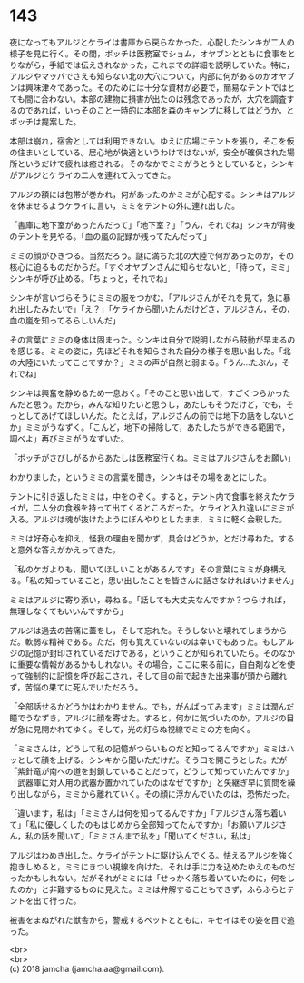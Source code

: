 #+OPTIONS: toc:nil
#+OPTIONS: \n:t

* 143

  夜になってもアルジとケライは書庫から戻らなかった。心配したシンキが二人の様子を見に行く。その間，ボッチは医務室でショム，オヤブンとともに食事をとりながら，手紙では伝えきれなかった，これまでの詳細を説明していた。特に，アルジやマッパでさえも知らない北の大穴について，内部に何があるのかオヤブンは興味津々であった。そのためには十分な資材が必要で，簡易なテントではとても間に合わない。本部の建物に損害が出たのは残念であったが，大穴を調査するのであれば，いっそのこと一時的に本部を森のキャンプに移してはどうか，とボッチは提案した。

  本部は崩れ，宿舎としては利用できない。ゆえに広場にテントを張り，そこを仮の住まいとしている。居心地が快適というわけではないが，安全が確保された場所というだけで疲れは癒される。そのなかでミミがうとうとしていると，シンキがアルジとケライの二人を連れて入ってきた。

  アルジの額には包帯が巻かれ，何があったのかミミが心配する。シンキはアルジを休ませるようケライに言い，ミミをテントの外に連れ出した。

  「書庫に地下室があったんだって」「地下室？」「うん，それでね」シンキが背後のテントを見やる。「血の嵐の記録が残ってたんだって」

  ミミの顔がひきつる。当然だろう。謎に満ちた北の大陸で何があったのか，その核心に迫るものだからだ。「すぐオヤブンさんに知らせないと」「待って，ミミ」シンキが呼び止める。「ちょっと，それでね」

  シンキが言いづらそうにミミの服をつかむ。「アルジさんがそれを見て，急に暴れ出したみたいで」「え？」「ケライから聞いたんだけどさ，アルジさん，その，血の嵐を知ってるらしいんだ」

  その言葉にミミの身体は固まった。シンキは自分で説明しながら鼓動が早まるのを感じる。ミミの姿に，先ほどそれを知らされた自分の様子を思い出した。「北の大陸にいたってことですか？」ミミの声が自然と弱まる。「うん…たぶん，それでね」

  シンキは興奮を静めるため一息おく。「そのこと思い出して，すごくつらかったんだと思う。だから，みんな知りたいと思うし，あたしもそうだけど，でも，そっとしてあげてほしいんだ。たとえば，アルジさんの前では地下の話をしないとか」ミミがうなずく。「こんど，地下の掃除して，あたしたちができる範囲で，調べよ」再びミミがうなずいた。

  「ボッチがさびしがるからあたしは医務室行くね。ミミはアルジさんをお願い」

  わかりました，というミミの言葉を聞き，シンキはその場をあとにした。

  テントに引き返したミミは，中をのぞく。すると，テント内で食事を終えたケライが，二人分の食器を持って出てくるところだった。ケライと入れ違いにミミが入る。アルジは魂が抜けたようにぼんやりとしたまま，ミミに軽く会釈した。

  ミミは好奇心を抑え，怪我の理由を聞かず，具合はどうか，とだけ尋ねた。すると意外な答えがかえってきた。

  「私のケガよりも，聞いてほしいことがあるんです」その言葉にミミが身構える。「私の知っていること，思い出したことを皆さんに話さなければいけません」

  ミミはアルジに寄り添い，尋ねる。「話しても大丈夫なんですか？つらければ，無理しなくてもいいんですから」

  アルジは過去の苦痛に蓋をし，そして忘れた。そうしないと壊れてしまうからだ。軟弱な精神である。ただ，何も覚えていないのは幸いでもあった。もしアルジの記憶が封印されているだけである，ということが知られていたら。そのなかに重要な情報があるかもしれない。その場合，ここに来る前に，自白剤などを使って強制的に記憶を呼び起こされ，そして目の前で起きた出来事が頭から離れず，苦悩の果てに死んでいただろう。

  「全部話せるかどうかはわかりません。でも，がんばってみます」ミミは潤んだ瞳でうなずき，アルジに顔を寄せた。すると，何かに気づいたのか，アルジの目が急に見開かれてゆく。そして，光の灯らぬ視線でミミの方を向く。

  「ミミさんは，どうして私の記憶がつらいものだと知ってるんですか」ミミはハッとして顔を上げる。シンキから聞いただけだ。そう口を開こうとした。だが「紫針竜が南への道を封鎖していることだって，どうして知っていたんですか」「武器庫に対人用の武器が置かれていたのはなぜですか」と矢継ぎ早に質問を繰り出しながら，ミミから離れていく。その顔に浮かんでいたのは，恐怖だった。

  「違います，私は」「ミミさんは何を知ってるんですか」「アルジさん落ち着いて」「私に優しくしたのもはじめから全部知ってたんですか」「お願いアルジさん，私の話を聞いて」「ミミさんまで私を」「聞いてください，私は」

  アルジはわめき出した。ケライがテントに駆け込んでくる。怯えるアルジを強く抱きしめると，ミミにきつい視線を向けた。それは手に力を込めたゆえのものだったかもしれない。だがそれがミミには「せっかく落ち着いていたのに，何をしたのか」と非難するものに見えた。ミミは弁解することもできず，ふらふらとテントを出て行った。

  被害をまぬがれた獣舎から，警戒するペットとともに，キセイはその姿を目で追った。

  <br>
  <br>
  (c) 2018 jamcha (jamcha.aa@gmail.com).

  [[http://creativecommons.org/licenses/by-nc-sa/4.0/deed][file:http://i.creativecommons.org/l/by-nc-sa/4.0/88x31.png]]
